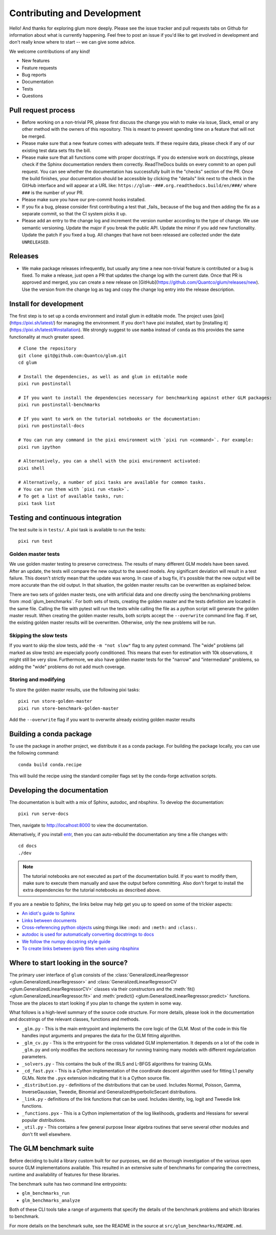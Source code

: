 Contributing and Development
====================================

Hello! And thanks for exploring glum more deeply. Please see the issue tracker and pull requests tabs on Github for information about what is currently happening. Feel free to post an issue if you'd like to get involved in development and don't really know where to start -- we can give some advice. 

We welcome contributions of any kind!

- New features
- Feature requests
- Bug reports
- Documentation
- Tests
- Questions

Pull request process
--------------------------------------------------

- Before working on a non-trivial PR, please first discuss the change you wish to make via issue, Slack, email or any other method with the owners of this repository. This is meant to prevent spending time on a feature that will not be merged.
- Please make sure that a new feature comes with adequate tests. If these require data, please check if any of our existing test data sets fits the bill.
- Please make sure that all functions come with proper docstrings. If you do extensive work on docstrings, please check if the Sphinx documentation renders them correctly. ReadTheDocs builds on every commit to an open pull request. You can see whether the documentation has successfully built in the "checks" section of the PR. Once the build finishes, your documentation should be accessible by clicking the "details" link next to the check in the GitHub interface and will appear at a URL like: ``https://glum--###.org.readthedocs.build/en/###/`` where ``###`` is the number of your PR.
- Please make sure you have our pre-commit hooks installed.
- If you fix a bug, please consider first contributing a test that _fails_ because of the bug and then adding the fix as a separate commit, so that the CI system picks it up.
- Please add an entry to the change log and increment the version number according to the type of change. We use semantic versioning. Update the major if you break the public API. Update the minor if you add new functionality. Update the patch if you fixed a bug. All changes that have not been released are collected under the date ``UNRELEASED``.

Releases
--------------------------------------------------

- We make package releases infrequently, but usually any time a new non-trivial feature is contributed or a bug is fixed. To make a release, just open a PR that updates the change log with the current date. Once that PR is approved and merged, you can create a new release on [GitHub](https://github.com/Quantco/glum/releases/new). Use the version from the change log as tag and copy the change log entry into the release description. 

Install for development
--------------------------------------------------

The first step is to set up a conda environment and install glum in editable mode.
The project uses [pixi](https://pixi.sh/latest/) for managing the environment. If you don't have pixi installed, start by [installing it](https://pixi.sh/latest/#installation).
We strongly suggest to use ``mamba`` instead of ``conda`` as this provides the same functionality at much greater speed.

::

   # Clone the repository
   git clone git@github.com:Quantco/glum.git
   cd glum

   # Install the dependencies, as well as and glum in editable mode
   pixi run postinstall

   # If you want to install the dependencies necessary for benchmarking against other GLM packages:
   pixi run postinstall-benchmarks

   # If you want to work on the tutorial notebooks or the documentation:
   pixi run postinstall-docs

   # You can run any command in the pixi environment with `pixi run <command>`. For example:
   pixi run ipython

   # Alternatively, you can a shell with the pixi environment activated:
   pixi shell

   # Alternatively, a number of pixi tasks are available for common tasks.
   # You can run them with `pixi run <task>`.
   # To get a list of available tasks, run:
   pixi task list


Testing and continuous integration
--------------------------------------------------
The test suite is in ``tests/``. A pixi task is available to run the tests:

::

   pixi run test


Golden master tests
^^^^^^^^^^^^^^^^^^^^^^^^^^^^^^^^^^^^

We use golden master testing to preserve correctness. The results of many different GLM models have been saved. After an update, the tests will compare the new output to the saved models. Any significant deviation will result in a test failure. This doesn't strictly mean that the update was wrong. In case of a bug fix, it's possible that the new output will be more accurate than the old output. In that situation, the golden master results can be overwritten as explained below. 

There are two sets of golden master tests, one with artificial data and one directly using the benchmarking problems from :mod:`glum_benchmarks`. For both sets of tests, creating the golden master and the tests definition are located in the same file. Calling the file with pytest will run the tests while calling the file as a python script will generate the golden master result. When creating the golden master results, both scripts accept the ``--overwrite`` command line flag. If set, the existing golden master results will be overwritten. Otherwise, only the new problems will be run.
 
Skipping the slow tests
^^^^^^^^^^^^^^^^^^^^^^^^^^^^^^^^^^^^

If you want to skip the slow tests, add the ``-m "not slow"`` flag to any pytest command. The "wide" problems (all marked as slow tests) are especially poorly conditioned. This means that even for estimation with 10k observations, it might still be very slow. Furthermore, we also have golden master tests for the "narrow" and "intermediate" problems, so adding the "wide" problems do not add much coverage.

Storing and modifying
^^^^^^^^^^^^^^^^^^^^^^^^^^^^^^^^^^^^

To store the golden master results, use the following pixi tasks:

::

   pixi run store-golden-master
   pixi run store-benchmark-golden-master

Add the ``--overwrite`` flag if you want to overwrite already existing golden master results

Building a conda package
----------------------------------------

To use the package in another project, we distribute it as a conda package.
For building the package locally, you can use the following command:

:: 

   conda build conda.recipe

This will build the recipe using the standard compiler flags set by the conda-forge activation scripts.

Developing the documentation
----------------------------------------

The documentation is built with a mix of Sphinx, autodoc, and nbsphinx. To develop the documentation:

::

   pixi run serve-docs

Then, navigate to `<http://localhost:8000>`_ to view the documentation.

Alternatively, if you install `entr <http://eradman.com/entrproject/>`_, then you can auto-rebuild the documentation any time a file changes with:

:: 

   cd docs
   ./dev

.. note::
   The tutorial notebooks are not executed as part of the documentation build. If you want to modify them, make sure to execute them manually and save the output before committing. Also don't forget to install the extra dependencies for the tutorial notebooks as described above.

If you are a newbie to Sphinx, the links below may help get you up to speed on some of the trickier aspects:

* `An idiot's guide to Sphinx <https://samnicholls.net/2016/06/15/how-to-sphinx-readthedocs/>`_
* `Links between documents <https://stackoverflow.com/questions/37553750/how-can-i-link-reference-another-rest-file-in-the-documentation>`_
* `Cross-referencing python objects <http://certik.github.io/sphinx/markup/inline.html#cross-referencing-python-objects>`_ using things like ``:mod:`` and ``:meth:`` and ``:class:``.
* `autodoc is used for automatically converting docstrings to docs <https://www.sphinx-doc.org/en/master/usage/extensions/autodoc.html#module-sphinx.ext.autodoc>`_
* `We follow the numpy docstring style guide <https://numpydoc.readthedocs.io/en/latest/format.html#docstring-standard>`_
* `To create links between ipynb files when using nbsphinx <https://nbsphinx.readthedocs.io/en/0.4.1/markdown-cells.html#Links-to-*.rst-Files-(and-Other-Sphinx-Source-Files)>`_

Where to start looking in the source?
-------------------------------------

The primary user interface of ``glum`` consists of the :class:`GeneralizedLinearRegressor <glum.GeneralizedLinearRegressor>` and :class:`GeneralizedLinearRegressorCV <glum.GeneralizedLinearRegressorCV>` classes via their constructors and the :meth:`fit() <glum.GeneralizedLinearRegressor.fit>` and :meth:`predict() <glum.GeneralizedLinearRegressor.predict>` functions. Those are the places to start looking if you plan to change the system in some way. 

What follows is a high-level summary of the source code structure. For more details, please look in the documentation and docstrings of the relevant classes, functions and methods.

* ``_glm.py`` - This is the main entrypoint and implements the core logic of the GLM. Most of the code in this file handles input arguments and prepares the data for the GLM fitting algorithm.
* ``_glm_cv.py`` - This is the entrypoint for the cross validated GLM implementation. It depends on a lot of the code in ``_glm.py`` and only modifies the sections necessary for running training many models with different regularization parameters.
* ``_solvers.py`` - This contains the bulk of the IRLS and L-BFGS algorithms for training GLMs.
* ``_cd_fast.pyx`` - This is a Cython implementation of the coordinate descent algorithm used for fitting L1 penalty GLMs. Note the ``.pyx`` extension indicating that it is a Cython source file.
* ``_distribution.py`` - definitions of the distributions that can be used. Includes Normal, Poisson, Gamma, InverseGaussian, Tweedie, Binomial and GeneralizedHyperbolicSecant distributions. 
* ``_link.py`` - definitions of the link functions that can be used. Includes identity, log, logit and Tweedie link functions.
* ``_functions.pyx`` - This is a Cython implementation of the log likelihoods, gradients and Hessians for several popular distributions.
* ``_util.py`` - This contains a few general purpose linear algebra routines that serve several other modules and don't fit well elsewhere.

The GLM benchmark suite
------------------------

Before deciding to build a library custom built for our purposes, we did an thorough investigation of the various open source GLM implementations available. This resulted in an extensive suite of benchmarks for comparing the correctness, runtime and availability of features for these libraries. 

The benchmark suite has two command line entrypoints:

* ``glm_benchmarks_run``
* ``glm_benchmarks_analyze``

Both of these CLI tools take a range of arguments that specify the details of the benchmark problems and which libraries to benchmark.

For more details on the benchmark suite, see the README in the source at ``src/glum_benchmarks/README.md``.

